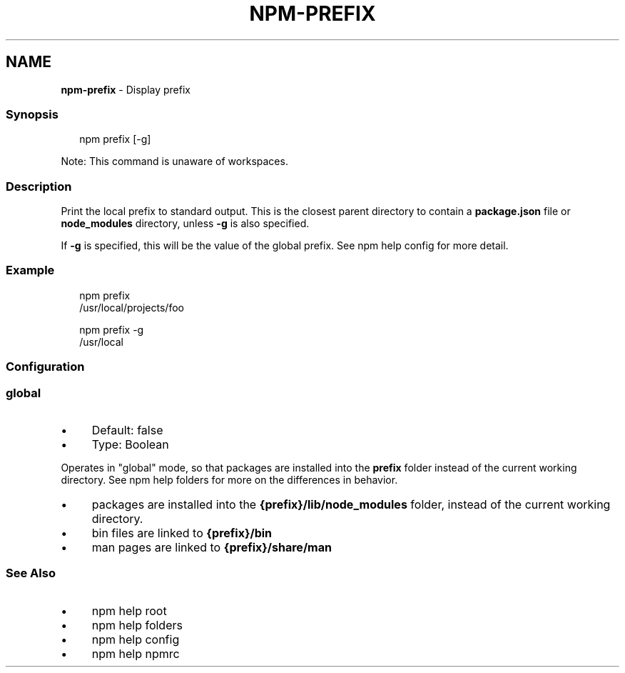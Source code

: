 .TH "NPM-PREFIX" "1" "December 2024" "" ""
.SH "NAME"
\fBnpm-prefix\fR - Display prefix
.SS "Synopsis"
.P
.RS 2
.nf
npm prefix \[lB]-g\[rB]
.fi
.RE
.P
Note: This command is unaware of workspaces.
.SS "Description"
.P
Print the local prefix to standard output. This is the closest parent directory to contain a \fBpackage.json\fR file or \fBnode_modules\fR directory, unless \fB-g\fR is also specified.
.P
If \fB-g\fR is specified, this will be the value of the global prefix. See npm help config for more detail.
.SS "Example"
.P
.RS 2
.nf
npm prefix
/usr/local/projects/foo
.fi
.RE
.P
.RS 2
.nf
npm prefix -g
/usr/local
.fi
.RE
.SS "Configuration"
.SS "\fBglobal\fR"
.RS 0
.IP \(bu 4
Default: false
.IP \(bu 4
Type: Boolean
.RE 0

.P
Operates in "global" mode, so that packages are installed into the \fBprefix\fR folder instead of the current working directory. See npm help folders for more on the differences in behavior.
.RS 0
.IP \(bu 4
packages are installed into the \fB{prefix}/lib/node_modules\fR folder, instead of the current working directory.
.IP \(bu 4
bin files are linked to \fB{prefix}/bin\fR
.IP \(bu 4
man pages are linked to \fB{prefix}/share/man\fR
.RE 0

.SS "See Also"
.RS 0
.IP \(bu 4
npm help root
.IP \(bu 4
npm help folders
.IP \(bu 4
npm help config
.IP \(bu 4
npm help npmrc
.RE 0
